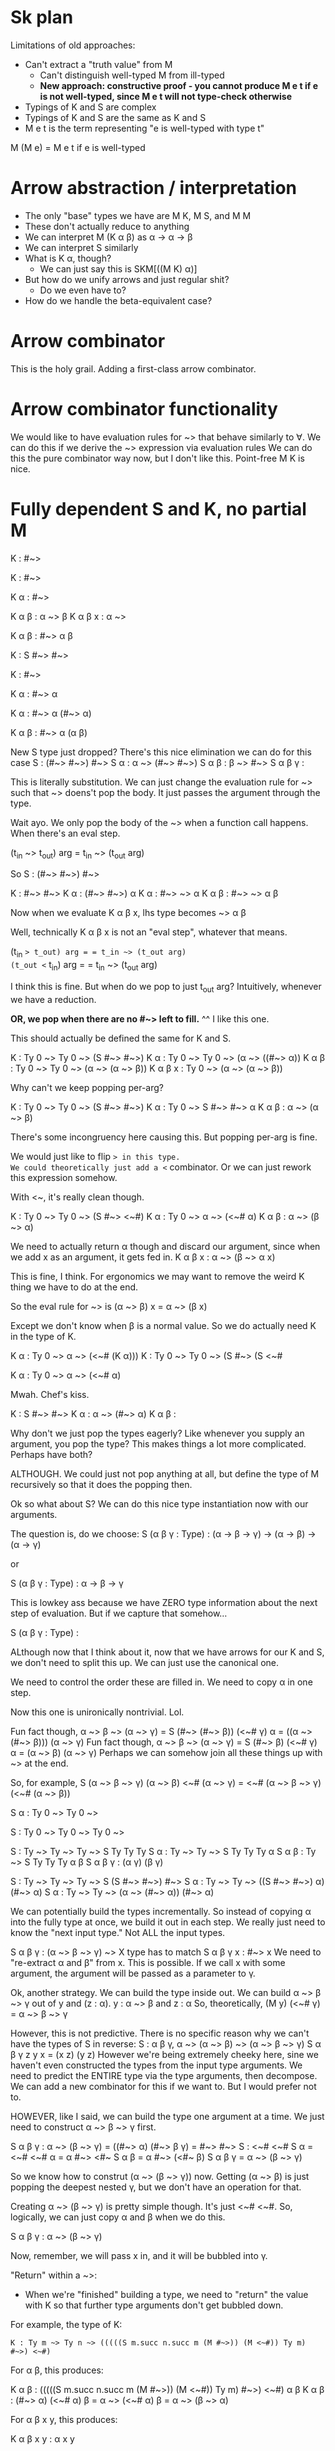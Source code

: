 * Sk plan

Limitations of old approaches:
- Can't extract a "truth value" from M
  - Can't distinguish well-typed M from ill-typed
  - *New approach: constructive proof - you cannot produce M e t if e is not well-typed, since M e t will not type-check otherwise*
- Typings of K and S are complex
- Typings of K and S are the same as K and S
- M e t is the term representing "e is well-typed with type t"

M (M e) = M e t if e is well-typed

* Arrow abstraction / interpretation

- The only "base" types we have are M K, M S, and M M
- These don't actually reduce to anything
- We can interpret M (K \alpha \beta) as \alpha \rightarrow \alpha \rightarrow \beta
- We can interpret S similarly
- What is K \alpha, though?
  - We can just say this is SKM[((M K) \alpha)]
- But how do we unify arrows and just regular shit?
  - Do we even have to?
- How do we handle the beta-equivalent case?

* Arrow combinator

This is the holy grail. Adding a first-class arrow combinator.

* Arrow combinator functionality

We would like to have evaluation rules for ~> that behave similarly to \forall. We can do this if we derive the ~> expression via evaluation rules
We can do this the pure combinator way now, but I don't like this.
Point-free M K is nice.

* Fully dependent S and K, no partial M

K : #~>

K : #~>

K α : #~>

K α β : α ~> β
K α β x : α ~> 

K α β : #~> α β

K : S #~> #~>

K : #~>

K α : #~> α

K α : #~> α (#~> α)

K α β : #~> α (α β)

New S type just dropped?
There's this nice elimination we can do for this case
S : (#~> #~>) #~>
S α : α ~> (#~> #~>)
S α β : β ~> #~>
S α β γ : 

This is literally substitution.
We can just change the evaluation rule for ~>
such that ~> doens't pop the body. It just passes the argument through the type.

Wait ayo. We only pop the body of the ~> when a function call happens. When there's an eval step.

(t_in ~> t_out) arg = t_in ~> (t_out arg)

So S : (#~> #~>) #~>

K : #~> #~>
K α : (#~> #~>) α
K \alpha : #~> ~> \alpha
K \alpha \beta : #~> ~> \alpha \beta

Now when we evaluate K \alpha \beta x, lhs type becomes
~> \alpha \beta

Well, technically K \alpha \beta x is not an "eval step", whatever that means.

(t_in ~> t_out) arg = = t_in ~> (t_out arg)
(t_out <~ t_in) arg = = t_in ~> (t_out arg)

I think this is fine. But when do we pop to just t_out arg?
Intuitively, whenever we have a reduction.

*OR, we pop when there are no #~> left to fill.*
^^ I like this one.

This should actually be defined the same for K and S.

K : Ty 0 ~> Ty 0 ~> (S #~> #~>)
K \alpha : Ty 0 ~> Ty 0 ~> (\alpha ~> ((#~> \alpha))
K \alpha \beta : Ty 0 ~> Ty 0 ~> (\alpha ~> (\alpha ~> \beta))
K \alpha \beta x : Ty 0 ~> (\alpha ~> (\alpha ~> \beta))

Why can't we keep popping per-arg?

K : Ty 0 ~> Ty 0 ~> (S #~> #~>)
K \alpha : Ty 0 ~> S #~> #~> \alpha
K \alpha \beta : \alpha ~> (\alpha ~> \beta)

There's some incongruency here causing this.
But popping per-arg is fine.

We would just like to flip ~> in this type.
We could theoretically just add a <~ combinator.
Or we can just rework this expression somehow.

With <~, it's really clean though.

K : Ty 0 ~> Ty 0 ~> (S #~> <~#)
K \alpha : Ty 0 ~> \alpha ~> (<~# \alpha)
K \alpha \beta : \alpha ~> (\beta ~> \alpha)

We need to actually return \alpha though and discard our argument, since when we add x as an argument, it gets fed in.
K \alpha \beta x : \alpha ~> (\beta ~> \alpha x)

This is fine, I think.
For ergonomics we may want to remove the weird K thing we have to do at the end.

So the eval rule for ~> is
(\alpha ~> \beta) x = \alpha ~> (\beta x)

Except we don't know when \beta is a normal value.
So we do actually need K in the type of K.

K \alpha : Ty 0 ~> \alpha ~> (<~# (K \alpha)))
K : Ty 0 ~> Ty 0 ~> (S #~> (S <~# 

K \alpha : Ty 0 ~> \alpha ~> (<~# \alpha)

Mwah. Chef's kiss.

K : S #~> #~>
K \alpha : \alpha ~> (#~> \alpha)
K \alpha \beta : 

Why don't we just pop the types eagerly?
Like whenever you supply an argument, you pop the type?
This makes things a lot more complicated.
Perhaps have both?

ALTHOUGH. We could just not pop anything at all, but define the type of M recursively so that it does the popping then.

Ok so what about S?
We can do this nice type instantiation now with our arguments.

The question is, do we choose:
S (\alpha \beta \gamma : Type) : (\alpha \rightarrow \beta \rightarrow \gamma) \rightarrow (\alpha \rightarrow \beta) \rightarrow (\alpha \rightarrow \gamma)

or

S (\alpha \beta \gamma : Type) : \alpha \rightarrow \beta \rightarrow \gamma


This is lowkey ass because we have ZERO type information about the next step of evaluation.
But if we capture that somehow...

S (\alpha \beta \gamma : Type) : 

ALthough now that I think about it, now that we have arrows for our K and S, we don't need to split this up. We can just use the canonical one.

We need to control the order these are filled in.
We need to copy \alpha in one step.

Now this one is unironically nontrivial. Lol.

Fun fact though, \alpha ~> \beta ~> (\alpha ~> \gamma) = S (#~> (#~> \beta)) (<~# \gamma) \alpha = ((\alpha ~> (#~> \beta))) (\alpha ~> \gamma)
Fun fact though, \alpha ~> \beta ~> (\alpha ~> \gamma) = S (#~> \beta) (<~# \gamma) \alpha = (\alpha ~> \beta) (\alpha ~> \gamma)
Perhaps we can somehow join all these things up with ~> at the end.

So, for example, S (\alpha ~> \beta ~> \gamma) (\alpha ~> \beta) <~# (\alpha ~> \gamma) = <~# (\alpha ~> \beta ~> \gamma) (<~# (\alpha ~> \beta))

S \alpha : Ty 0 ~> Ty 0 ~> 

S : Ty 0 ~> Ty 0 ~> Ty 0 ~> 

S : Ty ~> Ty ~> Ty ~> S Ty Ty Ty 
S \alpha : Ty ~> Ty ~> S Ty Ty Ty \alpha
S \alpha \beta : Ty ~> S Ty Ty Ty \alpha \beta
S \alpha \beta \gamma : (\alpha \gamma) (\beta \gamma)

S : Ty ~> Ty ~> Ty ~> S (S #~> #~>) #~>
S \alpha : Ty ~> Ty ~> ((S #~> #~>) \alpha) (#~> \alpha)
S \alpha : Ty ~> Ty ~> (\alpha ~> (#~> \alpha)) (#~> \alpha)

We can potentially build the types incrementally.
So instead of copying \alpha into the fully type at once, we build it out in each step.
We really just need to know the "next input type." Not ALL the input types.

S \alpha \beta \gamma : (\alpha ~> \beta ~> \gamma) ~> 
X type has to match
S \alpha \beta \gamma x : #~> x
We need to "re-extract \alpha and \beta" from x. This is possible.
If we call x with some argument, the argument will be passed as a parameter to \gamma.

Ok, another strategy. We can build the type inside out.
We can build \alpha ~> \beta ~> \gamma out of y and (z : \alpha).
y : \alpha ~> \beta and z : \alpha 
So, theoretically, (M y) (<~# \gamma) = \alpha ~> \beta ~> \gamma

However, this is not predictive.
There is no specific reason why we can't have the types of S in reverse:
S : \alpha \beta \gamma, \alpha ~> (\alpha ~> \beta) ~> (\alpha ~> \beta ~> \gamma)
S \alpha \beta \gamma z y x = (x z) (y z)
However we're being extremely cheeky here, sine we haven't even constructed the types from the input type arguments.
We need to predict the ENTIRE type via the type arguments, then decompose.
We can add a new combinator for this if we want to. But I would prefer not to.

HOWEVER, like I said, we can build the type one argument at a time.
We just need to construct \alpha ~> \beta ~> \gamma first.

S \alpha \beta \gamma : \alpha ~> (\beta ~> \gamma) = ((#~> \alpha) (#~> \beta \gamma) = #~> #~>
S : <~# <~#
S \alpha = <~# <~# \alpha = \alpha #~> <#~
S \alpha \beta = \alpha #~> (<#~ \beta)
S \alpha \beta \gamma = \alpha ~> (\beta ~> \gamma)

So we know how to construt (\alpha ~> (\beta ~> \gamma)) now.
Getting (\alpha ~> \beta) is just popping the deepest nested \gamma, but we don't have an operation for that.

Creating \alpha ~> (\beta ~> \gamma) is pretty simple though. It's just <~# <~#.
So, logically, we can just copy \alpha and \beta when we do this.

S \alpha \beta \gamma : \alpha ~> (\beta ~> \gamma)

Now, remember, we will pass x in, and it will be bubbled into \gamma.

"Return" within a ~>:

- When we're "finished" building a type, we need to "return" the value with K so that further type arguments don't get bubbled down.
For example, the type of K:

#+BEGIN_SRC lean
K : Ty m ~> Ty n ~> (((((S m.succ n.succ m (M #~>)) (M <~#)) Ty m) #~>) <~#)
#+END_SRC

For \alpha \beta, this produces:

K \alpha \beta : (((((S m.succ n.succ m (M #~>)) (M <~#)) Ty m) #~>) <~#) \alpha \beta
K \alpha \beta : (#~> \alpha) (<~# \alpha) \beta = \alpha ~> (<~# \alpha) \beta = \alpha ~> (\beta ~> \alpha)

For \alpha \beta x y, this produces:

K \alpha \beta x y : \alpha x y

This is not really what we wanted.
However, we can fix it in our (#~> \alpha) (<~# \alpha). Just replace the second one with (<~# (K \alpha))

However, we could potentially change the evaluation rules to handle this. Obviously, we should bubble if:

(t_in ~> t_out) arg

But theoretically, the output type might want to do something with the argument anyway. So we need to bring back !~>.

K \alpha \beta : (#~> \alpha) (<~# (K \alpha)) \beta
K : Ty m ~> Ty n ~> (((((S m.succ n.succ m (M #~>)) (M <~#)) Ty m) #~>) (S (K <~#)) K))
K \alpha : Ty n ~> (\alpha ~> (<~# (K \alpha)))
K \alpha \beta :  (\alpha ~> (\beta ~> (K \alpha)))
K \alpha \beta x : \beta ~> (K \alpha x)
K \alpha \beta x y : (K \alpha x) y

K : Ty m ~> Ty n ~> (((((S m.succ n.succ m (M #~>)) (M <~#)) Ty m) #~>) (S (K <~#)) (S (K K) K)))

K \alpha : Ty n ~> (\alpha ~> ((S (K <~#)) (S (K K) K)) \alpha))
K \alpha : Ty n ~> (\alpha ~> (<~# (K (K \alpha))))
K \alpha \beta : \alpha ~> (\beta ~> (K (K \alpha)))
K \alpha \beta x : \beta ~> K \alpha
K \alpha \beta x y : K \alpha y = \alpha

We need another K. 

** Dependent S Typing

We know how to produce (\alpha ~> \beta ~> \gamma):

#+BEGIN_SRC lean
S : Type m ~> Type n ~> Type o ~> (<~# <~#)
S \alpha : Type n ~> Type o ~> (#~> #~>) \alpha
S \alpha : Type n ~> Type o ~> \alpha ~> (#~>)
S \alpha \beta : Type o ~> \alpha ~> (#~> \beta)
S \alpha \beta \gamma : \alpha ~> (\beta ~> \gamma)
#+END_SRC

We can produce \alpha ~> (\beta ~> \gamma) easily.
We can also produce \alpha ~> \beta easily. But, producing all 3 is very difficult.
A possible strategy for (\alpha ~> \beta) ~> (\alpha ~> \gamma):

Note that \alpha is duplicated, while \beta and \gamma aren't.

This is in essence: S (<~ \beta) (<~ \gamma) \alpha = (\alpha ~> \beta) (\alpha ~> \gamma)

But what about the ~> in between? This would seem complicated, but we can construct (\alpha ~> \beta) ~> (\alpha ~> \gamma) by #~> (\alpha ~> \beta) ~> (\alpha ~> \gamma).

#+BEGIN_SRC
So, (S (K ~>) (S (<~ \beta) (<~ \gamma))) α = (~>)
#+END_SRC

However, this does not have the parenthesization we want.


S (<~ \beta) (<~ \gamma) \alpha

S α β γ : (α ~> β ~> γ) ~> (α ~> β) ~> α ~> γ

The question is, do we even want this? We would like to be able to instantiate dependent types in shit like

(x z) (y z)

This typing appears to be just polymorphic.

We want:

S α β γ x y z : (((M x) z) (y z))

But we want to restrict inputs in some way.
S α β : (α ~> x_out) ~> (α ~> y_out) ~> S α 
S :  Ty 0 ~> Ty 0 ~> Ty 0 ~> (S Ty 0 Ty 0 Ty0)
S α β γ : (α γ) (β γ)

Really what we want is:
S α β γ x y z : (((M x) z) (y z))

This is not hard to achieve, but we need to restrict our inputs such that (x : α ~> ((M y) z))

But, we can't instantiate y and z, since we don't know what they are yet.

There isn't really a reason why we can't upgrade the type of S like such:

We can only really restrict types predictively.
We can't post-hoc restrict a type further. Or can we?
Really, I would like as minimal arguments to the function as possible.

What we want is:

S α β γ x y z : (α z) (y z)

Imagine they're popped off:

Ayo we're calling α here. Wtf.
This is possible if α is an arrow expression, because then it has type Ty.

- α z creates a new type
- y z creates a new term
- we can know the type of this already
- α z new type should expect ((M y) z) as an input
- So it's not clear what the type of x is immediately, since it expects y z as an input
- (y z) could be used to instantiate the type

- We can make assertions about x_out, though
- We may not be able to assert that the full type of x is α ~> β ~> γ,
but we can say that it expects α as an input, produces some output,

We can do type inference for S really easy:
M (S _ _ _ x y z) = ((M x) z) (y z)

Looking at this type, we can see x : M x, M x = α
We can see that α : γ 

S α β γ x y z : (α  ~> x_out) ~> (α ~> y_out) ~> α ~> (α z) (y z)

Also, another thing. Our typing judgment for α ~> β is kind of funky.
We really ought to separate the typing for ~> (pi) and →.
α → β is Ty whatever
while α ~> β is actually (M β). TODO

So, in ((M x) z) (y z),
(M x : α ~> 
(y : α ~> y_out)
(z : α)
(M x) : α ~> x_out
(x_out : (y_out α)

Is polymoprhic S actually polymorphic?
f
S α β γ : (α ~> β ~> γ) ~> (α ~> β) ~> α ~> γ

There doesn't appear to be any dependency on terms in these types. Ngl.
Is this equivalent to ((M x) z) (y z)?

S α β γ x y z : (α ~> β ~> γ) ~> (α ~> β) ~> α ~> γ ~> ((M x) z) (y z)

y : α ~> β
x : α ~> (β α) ~> γ
z : α

S α β γ y_out : (α ~> (y_out α) ~> γ α)

"Polymorphic" S actually is dependent, since it's not actually polymorphic. ~> does all the heavy lifting.

S α β γ :  (α ~> β ~> γ) ~> (α ~> β) ~> α ~> γ
S α β γ x y z : ((M x) z) (y z)
S α β γ x y z : ((α ~> β ~> γ) z) (y z)
S α β γ x y z : (γ z) (y z)

On to actually making the S type.

**** S is dependent, but how do we construct its type?

We can construct a type of the form α ~> β ~> γ pretty easily.

S : Type m ~> Type n ~> Type o ~> (<~# <~#)
S \alpha : Type n ~> Type o ~> (#~> #~>) \alpha
S \alpha : Type n ~> Type o ~> \alpha ~> (#~>)
S \alpha \beta : Type o ~> \alpha ~> (#~> \beta)
S \alpha \beta \gamma : \alpha ~> (\beta ~> \gamma)

we'll say

def mk_t_x := Type m ~> Type n ~> Type o ~> (<~# <~#)

This makes α ~> (β ~> γ)

We can also make α ~> β. This is extremely simple. I'll use the same order of arguments, α β γ

def mk_ty := Type m ~> Type n ~> Type o ~> ~> ~>

mk_ty α β γ = ~> ~> α β γ = (~> ~> α) β γ = → ~> (α β) γ = (α β)

def mk_ty := Type m ~> Type n ~> Type o ~> ~> ~>

First with just α and β

def mk_ty_simple := Type m ~> Type n ~> ~>
mk_tysimple α β = α ~> β

Now we just discard γ.
def mk_ty := Type m ~> Type n ~> Type o ~> (<~# K)

^ Done.

mk_ty α β γ = (<~# K α β γ) = (α ~> K) β γ = (α ~> (K β)) γ = (α ~> β)


So, now we can construct (α ~> (β ~> γ)) and (α ~> β)

The rest of the type is literally just copiny γ and α.

Or, if we want, we can make a similar method to make this part of the call.

If we had something to "flip" K, that would be nice.
Or, alternatively, we can use →.
mk_ty_z α β γ := TYpe m ~> Type n ~> Type o ~> (#~> →)

^^ This works.

mk_ty_z α β γ = (~> →) α β γ = (→ ~> α) β γ = ~> α γ = α ~> γ

Ideally, we can compose these functions together to make the segments of the type.

We just need to duplicate α β γ each into each.
Let's make a α β γ "map" - this is just the functions we made


Catalogue: mk_t_x - (α ~> β ~> γ), mk_ty - (α ~> β), mk_tz - (α ~> γ)
Each of these accept α β γ as inputs.

To copy α, for example:
S mk_tx mk_ty α = (mk_tx α) (mk_ty α)
This is not particularly useful.

Simple algorithm: S already takes α β γ. We can use a fixpoint to duplicate in a way.

S : Ty m ~> Ty n ~> Ty o ~> mk_tx
S α β γ = (α ~> β ~> γ) ~> 

Oh this is actually super simple.

Remember that (t_in ~> t_out) arg just pops one t_in, produces t_out arg
But we shouldn't just recurse like this forever.

S : Ty m ~> Ty n ~> Ty o ~> mk_tx ~> mk_ty ~> mk_tz
S α : ~> Ty m (~> Ty n (~> Ty o (~> mk_tx (~> mk_ty mk_tz)

Evaluation here, α pops off the Ty m, we get (~> Ty n (~> Ty o (~> mk_tx (~> mk_ty mk_tz) α.
We don't want this to recurse forever. Our eval rule for (t_in ~> t_out) arg is broken. Really, it should be:
(t_in ~> t_out) arg = (t_in ~> t_out arg)
However, we should be able to use ((((M K) α β) x) y) and receive α

Quick recap of K type:

#+BEGIN_SRC lean
K : SKM[Ty m ~> Ty n ~> (((((S m.succ n.succ m (M (~>))) (M (<~))) Ty m) (~>)) (←))]
#+END_SRC

Same shit here, eval_once will work. K α : (Ty n ~> ...) α, but if we continue eval'ing this, we will pop ALL of the arguments.
We only want to pop once.

What happens if we fully evaluate K α?

#+BEGIN_SRC lean
K α : (((((S m.succ n.succ m (M (~>))) (M (<~))) Ty m) (~>)) (←)) α
K α : (~> α) (← α)
#+END_SRC

We can just insert Ty n deeper in here. We want Ty n ~> α (← α), such that
K α β : (α → α) α - this is wrong.

We could actually change the eval rues. We can just extend (t_in ~> t_out) arg := t_out arg to

t₁ ~> (t₂ ~> t₃) arg := (t₂ ~> (t₃ arg))
This is fine, ish, since now we're only ever obliviating one type.
Say we have t₁ ~> (t₂ ~> (t₃ ~> t₄)))), though

(t₁ ~> (t₂ ~> (t₃ ~> t₄))))) arg = (t₂ ~> ((t₃ ~> t₄) arg))

Ok, eval rules are fixed.

We could just algorithmically insert arg.

So, now, back to copying α β γ into our type constructors.

S (mk_tx mk_ty α = 

S : Ty m ~> Ty n ~> Ty o ~> 

S : (α ~> β ~> γ) ~> (α ~> β) ~> (α ~> γ)
S : Ty m ~> Ty n ~> Ty o ~> S (S mk_tx mk_ty) mk_tz

(S (S mk_tx mk_ty) mk_tz)  α β = (mk_tx α) (mk_ty α) (mk_tz α)

How do we do multiple variables tho...
S (S (mk_tx α) (mk_ty α)) (mk_tz α) β ..
this is the pattern.

How do we produce it?

(S (S (S mk_tx mk_ty)) mk_tz) α β = ((S (S mk_tx mk_ty)) α) (mk_tz α) = (S mk_tx mk_ty) (mk_tz α) (α (mk_tz α))

((S (S mk_t_x mk_t_y) mk_t_z) α) = ((S mk_t_x mk_t_y) α) (mk_t\z α) = ((mk_tx α) (mk_ty α)) (mk_t\z α)

S α : Ty n ~> Ty o ~> S (mk_tx α) (mk_ty α)
S α β : Ty o ~> S ((mk_tx α) β) ((mk_ty α) β)
S α β γ : (((mk_tx α) β) γ) (((mk_ty α) β) γ))

This is promising.



Other technique: we don't have to bbuild the type all at once. Do it in layers.

Or, hypothetically, we could extend our mk_twhatever with the ability to chain them together?

S α β γ : mk_t_x α β γ 

S (S (mk_t_x α β γ) (mk_t_y α β γ)) (mk_t_z α β γ) α β γ = (S (mk_t_x α β γ) (mk_t_y α β γ)) α (mk_t_z α β γ) α β γ
= (mk_t_x α) (mk_t_y α) (mk_t_z α) β γ

S (S (mk_t_x mk_t_y) (mk_t_z) α β γ

S (S mk_t_x mk_t_y) mk_t_z α β γ =
  (S mk_t_x mk_t_y) α (mk_tz α) β γ
= (mk_tx α) (mk_ty α) (mk_tz α) β γ

S (

Other approach, type by type

We can copy α here. We need to copy it three times.

S : Ty m ~> S (<~# <~# Ty n) (S ~> ~>)
S : Ty m ~> S (K (~> Ty n)) (S mk_tx mk_ty)
S α : S (K (~> Ty n)) (S mk_tx mk_ty) α = (~> Ty n) ((mk_tx α) (mk_ty α))

                                                                 ^ here
We want to add another layer for copying β in. We just need to insert an S

S : Ty m ~> S (K (~> Ty n)) (S (S (K S) mk_tx) mk_ty)
S α : Ty n ~> ((S (S (K S) mk_tx) mk_ty) α) = Ty n ~> ((S (mk_tx α) (mk_ty α)))
S α β = ((m_tx α) β) ((m_ty α) β)

Manually making this S type is going to be a fucking herculean task.

We already know we can make the type of x (α ~> β ~> γ).

Are there any other smart encodings we can come up with?

Really, the most important type is x. We just have to show that the rest are well-typed.

Once we have x as an input, we can test y and z using x,
since x has the type (α ~> β ~> γ).
We can probably even form (α ~> β) from it, since α ~> β ~> γ = (~> (~> (~> α) β) γ)
If we can inject K, we can do it.


S : Ty m ~> Ty n ~> Ty o ~> mk_tx ~> 

S : Ty m ~> S (K (~> Ty n)) (S (S (S (K (~> Ty o)) S) mk_tx) mk_ty)
S α : S (K (~> Ty n)) (S (S (S (K (~> Ty n)) S) mk_tx) mk_ty) α
    = (Ty n ~> (((S (S (S (K (~> Ty n)) S) mk_tx) mk_ty)) α))

S α β : (Ty n ~> (((S (S (S (K (~> Ty n)) S) mk_tx) mk_ty)) α)) β
    = (((S (S (S (K (~> Ty n)) S) mk_tx) mk_ty)) α) β
    = (S (S (K (~> Ty n)) S) mk_ty (mk_tx mk_ty) α β
    = ((S (K (~> Ty n)) mk_ty) (S mk_ty) (mk_tx mk_ty) α β
    = ((K (~> Ty n) (S mk_ty)) (mk_ty (S mk_ty)) (mk_tx mk_ty) α β
    = ((mk_ty (S mk_ty)) (mk_tx mk_ty)) α β

S with 3 fanouts:
S : Ty m ~> S (K (~> Ty n)) (S (S (S (K S) mk_tx) mk_ty) mk_tz)
S α : Ty n ~> ((S (S (S (K S) mk_tx) mk_ty) mk_tz) α)
S α β : (((S (S (S (K S) mk_tx) mk_ty) mk_tz) α) β)
        = ((S (S (K S) mk_tx) mk_ty) α) (mk_tz α) β
        = ((S (K S) mk_tx) α) (mk_ty α) (mk_tz α) β
        = ((K S) α) (mk_tx α) (mk_ty α) (mk_tz α) β
        = S (mk_tx α) (mk_ty α) (mk_tz α) β
        
        

S α : S mk_tx mk_ty α = (mk_tx α) (mk_ty α)
For S α β, we just do S (mk_tx α) (mk_ty α) β instead
Then same for S α β γ

I really feel like we ought to decouple substitution from popping.
If we just do (α ~> β) arg, we should just get (α ~> (β arg)),
but if we do M of a call, then we trigger popping.

Well, we're in a type, so we should trigger popping.
There's also another possibility which is that we introduce yet another arrow.
But I don't like this.

S α : (Ty n ~> α (α ~> (~> α))) 



S : Ty m ~> Ty n ~> Ty o ~> S 

We can chain these together by making mk_tx copy its arguments to a callee (golly gee this is getting really complicated though).

* When to trigger "substitution" vs popping

- (α ~> β) arg should be treated as substitution
- ((M e) arg) where (e : α ~> β) should invoke "popping"

This is a nice barrier between head reduction and reduction within the expression.

For example, with the type of K:

#+BEGIN_SRC lean
K α : Ty n ~> (((((S _m.succ n.succ _m (M (~>))) (M (<~))) Ty _m) (~>)) (←)) α
K α β : (((((S _m.succ n.succ _m (M (~>))) (M (<~))) Ty _m) (~>)) (←)) α β
K α β : (~> α) (← α) β = (α ~> (← α)) β = β → α
#+END_SRC

This would also simplify the typing of S significantly, since we would be able to manipuatel the full type of =S= in multiple passes without losing structure. Note, however, that items will still be popped in that case, since any arguments will necessarily invoke popping.

We gotta fix the K type, since it's discarding one of the α.

S α β γ : (α ~> β ~> γ) ~> whatever

This "no-pop feature" seems really important. Would make the typing for K really really clean.

Would be what I need to make this work.

#+BEGIN_SRC lean
K : Ty n ~> Ty m ~> S ~> <~
#+END_SRC

The question is, where do we pop if not in eval for (t_in ~> t_out) arg?
Most obvious candidate: evaluation, though this is not necessarily true.
Just type-checking a function call will probably invoke pop.
So, generalize to all function calls.

Essentially, (((M K) α β) x y) just does substitution, but (M (K α β x y)) does the actual popping.

So, the rule is M (lhs rhs), pop lhs's type.

The question is what to do about →?
I think the same should hold.

I really don't want to make this retarded like "pop" combinator. 
Is there a way to represent it?

Essentially taking an expression of the form α ~> β and turning it into β?
This is represented as ((~> α) β).
We don't necessarily need a pop combinator. If our left-hand-side type eval's to a ~>, we just pop it.

Popping is separate from substitution now.

Now, we can use this really nice K typing:

#+BEGIN_SRC lean
K : (Ty n ~> Ty m ~> S ~> <~)
K α : Ty m ~> (S ~> <~ α)
K α β : (S ~> <~ α) β
K α β : (~> α) (<~ α) β = (α ~> (<~ α)) β = α ~> (β ~> α)
#+END_SRc

* Potential improvements to S type with new "substitution" vs "popping" mechanism

Now that substitution is separated from "popping" (not sure what to call this lol), defining the type of S may be simpler, since we may be able to "backtrack."

S \alpha \beta \gamma : (\alpha ~> \beta ~> \gamma) ~> (\alpha ~> \beta) ~> (\alpha ~> \gamma)

Now that we seperate substitution, we may be able to leverage the type of x to define the type of y and z.

We still have access to our mk_tx function defined above.

S : Ty m ~> Ty n ~> Ty o ~> mk_tx

S \alpha \beta \gamma : Ty m ~> Ty n ~> Ty o ~> (\alpha ~> \beta ~> \gamma)

S \alpha \beta \gamma x : Ty m ~> Ty n ~> Ty o ~> ((\alpha ~> \beta ~> \gamma) x)
S \alpha \beta \gamma x : Ty m ~> Ty n ~> Ty o ~> ((\alpha ~> \beta ~> \gamma) x)

It would be really cool if we had some primitive to manipulate types. That is, if we could just drop the ~> \gamma from the type of x, we can easily make the type of y.

S \alpha \beta \gamma x : Ty m ~> Ty n ~> Ty o ~> (\alpha ~> \beta ~> \gamma) ~> (some transformation to remove \gamma (M x))

A potential way to remove \gamma from (M x): we can bubble down a K into its type.

This doesn't get us anywhere, since the evaluation rule for ~> puts our argument after the type.

S α β γ x : Ty m ~> Ty n ~> Ty o ~> (α ~> β ~> γ) ~> (M x)

I don't want to just add random evaluation rules to fix this issue.

Theoretically we could change the order of the arguments.
If we put z first (HIGHLY UNORTHODOX), we can build the type of x out of y and z.
BUT, this is suboptimal, since it isn't true to SK.

Just run with it though.

S' α β γ : Ty m ~> Ty n ~> Ty o ~> α ~> (α ~> β) ~> γ

Here, we're not really doing any crazy duplication. We can just form the type α ~> β ~> γ from the arguments we have.

If we have α, we can easily make α ~> β.

Going back to our mk_tx, mk_ty, mk_tz, we can probably copy all of our arguments into these. 

We can probably alter our little type maker combinators to not require all 3 arguments.

mk_tx just takes in α β and γ.
mk_ty just takes in α and β
mk_tz just takes in α and γ

Really, the only thing we need to copy three times is α.

Here, we copy α 3 times.
S : Ty m ~> Ty n ~> Ty o ~> S (S ~> ~>) ~>

S α : Ty m ~> Ty n ~> Ty o ~> ((α ~>) (α ~>)) (α ~>) = (α ~> (α ~>)) (α ~>)

Recall that there is actually an evaluation rule here we need to do, since we're passing an argument to α ~> (α ~>)

(α ~> (α ~>)) (α ~>) = α ~> (α ~> (α ~>))

This is actually fine. We can copy β now. Would have to be something like:

S (~> α) (~> α) β = (α ~> β) (α ~> β)

And then from here, we can embed logic into the left and right α ~> β to reject or accept γ.

(α ~> (~> β)) (α ~> (K β))

If we pass in γ, we get:

S (α ~> (~> β)) (α ~> (K β)) γ = (α ~> (β ~> γ)) (α ~> β)

This is exactly what we want.

So, going back to this step, how do we wrap it all together?

S : Ty m ~> Ty n ~> Ty o ~> S (S ~> ~>) ~>

This step allows us to get α ~> (α ~> (α ~>))

Howver, note that associativity gives us:

(α ~>) (α ~> (α ~>))

This is fine.

We just need to put a placeholder in the third α ~> spot so we can fill it with β.

Something like:

(α ~>) (S (α ~> ) (K (α ~>)))

If we feed β into this we get:

S (α ~>) (S (α ~> ) (K (α ~>))) β = (α ~> β) ((α ~> β) (α ~>))

Now, since we're going to be copying in γ next, we just need to reject γ from the middle α ~> β

S (α ~>) (S (α ~> K) (K (α ~>))) β = (α ~> β) ((α ~> (K β)) (α ~>))

We also need to "accept" γ in the left α ~> β by turning α ~> β into α ~> (~> β). This is pretty easy.

S (α ~> ~>) (S (α ~> K) (K (α ~>))) β = (α ~> (~> β)) ((α ~> (K β)) (α ~>))

#7 Now, we can copy in γ.

S (S (α ~> (~> β)) ((α ~> (K β))) (α ~>) γ = (((α ~> (~> β)) γ) ((α ~> (K β)) γ) (α ~> γ) = (((α ~> β ~> γ) (α ~> β) (α ~> γ))

Technically, there is a reduction that can be done here.

(((α ~> β ~> γ) (α ~> β) (α ~> γ)) = (α ~> β ~> γ (α ~> β)) (α ~> γ)) = (α ~> β ~> γ (α ~> β) (α ~> γ)).

The only missing step is we need to append ~> in x and y.

Note, however, that we want these to be parnthesized correctly.

(α ~> β ~> γ (α ~> β) (α ~> γ)). = ~> α (~> β (~> γ (~> α β) (α ~> γ)

This is not really what we want. We want α ~> β ~> γ in parenthesis.

So really what we want is:

(~> α (~> β γ))

To recap:

1. Clone α 3 times

S : Ty m ~> Ty n ~> Ty o ~> S (S ~> ~>) ~>
S α : Ty m ~> Ty n ~> Ty o ~> (~> α) (~> α) (~> α)

This is perfect.

2. Rejection / accepting

We need to set up the first ~> α to accept β and γ, the second to reject γ, and the last to reject β.

Since β is the next argument, we must add the rejection logic in z and the type constructor logic in x and y.

We don't actually need "accept" logic in y. We just need to discard further arguments. K suffices.

S α : Ty m ~> Ty n ~> Ty o ~> (~> α (~>)) (~> α K) (~> α)

S : Ty m ~> Ty n ~> Ty o ~> S (S (<~# ~>) ~>) ~>
S α : Ty m ~> Ty n ~> Ty o ~> (α ~> (~>))  (~> α) (~> α)

Scratch:
S (<~# <~#) ~> α = (<~# ~> α) (~> α) = (α ~> (~>))  (~> α)

3. β accept x y

Using our new type, we can copy β. However, to copy β, we will need to nest the above expression in S.

Ideal:
S α β : Ty m ~> Ty n ~> Ty o ~> ((α ~> (~>)) β) ((~> α) β) (~> α)

We don't necessarily need to explicitly encode "rejection" of β in z.


S : Ty m ~> Ty n ~> Ty o ~> S (S (K S) (S (<~# ~>) ~>)) ~>
S α : Ty m ~> Ty n ~> Ty o ~> ((S (K S) (S (<~# ~>) ~>)) α) (~> α)
S α : Ty m ~> Ty n ~> Ty o ~> ((S (S (<~# ~>) ~> α) (~> α)
S α : Ty m ~> Ty n ~> Ty o ~> ((S (S (<~# ~>) ~> α) (~> α)
S α β : Ty m ~> Ty n ~> Ty o ~> ((S (S (<~# ~>) ~> α) (~> α)

Our S is nested at the wrong level. We want to copy β. What's this extra S for again?


S : Ty m ~> Ty n ~> Ty o ~> S ((S (<~# ~>) ~>)) ~>
S α : Ty m ~> Ty n ~> Ty o ~> (((S (<~# ~>) ~>)) α) (~> α)
S α : Ty m ~> Ty n ~> Ty o ~> ((((<~# ~>) α) (~> α))) (~> α)
S α : Ty m ~> Ty n ~> Ty o ~> ((((α ~> (~>)) (~> α))) (~> α)

This is looking pretty good. We want to be able to clone β once it gets passed through.

Note again the reduction here.
S α : Ty m ~> Ty n ~> Ty o ~> ((((α ~> (~>)) (~> α))) (~> α)
S α : Ty m ~> Ty n ~> Ty o ~> ((((α ~> (~> ~> α (~> α)))))

Idk what the hell is going on here. It clearlly is wrong. Lol.


Note that even in step #1, there is still a possible reduction
S α : Ty m ~> Ty n ~> Ty o ~> (~> α) (~> α) (~> α)
S α : Ty m ~> Ty n ~> Ty o ~> (~> (α (~> α (~> α)))
Very obviously not what we want. We need to separate these babys.

S α : Ty m ~> Ty n ~> Ty o ~> (~> α) ~> (~> α) ~> (~> α)

Something like this. Note, however, that if we do this, copying will be way harder. I think the best approach is:

S α : Ty m ~> Ty n ~> Ty o ~> S (S (~> α) (~> α)) (~> α)
S α β : Ty m ~> Ty n ~> Ty o ~> (α ~> β) (α ~> β) (α ~> β)

This is a general skeleton for how we do this.

Just note that this step, too, should produce some S expression.
Also note that z should reject β.

Rejecting:

(S (K K) ~>) α = K (~> α), all β will be rejected

S : Ty m ~> Ty n ~> Ty o ~> S (S ~> ~>) (S (K K) ~>)

We can see here that β would be rejected from z, but γ would be accepted.

Fan out:

S : Ty m ~> Ty n ~> Ty o ~> S (S (K S) (S ~> ~>)) (S (K K) ~>)
S α : Ty m ~> Ty n ~> Ty o ~> ((S (K S) (S ~> ~>)) α) ((S (K K) ~>) α)
S α : Ty m ~> Ty n ~> Ty o ~> ((S (K S) (S ~> ~>)) α) (K (~> α))
S α : Ty m ~> Ty n ~> Ty o ~> (((S ((S ~> ~>) α)) (K (~> α))
S α : Ty m ~> Ty n ~> Ty o ~> (((S ((~> α) (~> α)) (K (~> α))
S α β : Ty m ~> Ty n ~> Ty o ~> (((S ((~> α) (~> α)) (K (~> α))
We need another S inside.
S α β : Ty m ~> Ty n ~> Ty o ~> (((~> α) (~> α) β) ((~> α))

S : Ty m ~> Ty n ~> Ty o ~> S (S (K S) (S (K S) (S ~> ~>))) (S (K K) ~>)
S α : Ty m ~> Ty n ~> Ty o ~> ((S (K S) (S (K S) (S ~> ~>))) α) (K (~> α))
S α : Ty m ~> Ty n ~> Ty o ~> ((S (S (α ~> (~> α))) (K (~> α))
S α β : Ty m ~> Ty n ~> Ty o ~> ((S (α ~> (~> α))) β) (~> α)
S α β : Ty m ~> Ty n ~> Ty o ~> ((S (α ~> (~> α))) β) (~> α)

I think the S is in the wrong place. It should be INSIDE the (α ~> ...) parenthesis.

S : Ty m ~> Ty n ~> Ty o ~> S (S ~> ~>) (S (K K) ~>)
S α : Ty m ~> Ty n ~> Ty o ~> ((S ~> ~>) α) (K (~> α))
No, it's supposed to bbe like S (~> α) (~> α)

S : Ty m ~> Ty n ~> Ty o ~> S (S ~> ~>) (S (K K) ~>)
S : Ty m ~> Ty n ~> Ty o ~> S (S ~> ~>) (S (K K) ~>)
S (M K) (M S) : ((Type 0 ~> (Type 1 ~> (Type 2 ~> (((S₀ ((S₀ ~>) ~>)) ((S₀ (K₀ K₀)) ~>)) (M K₀))))) (M S₀))

S (M K) (M S) (M M) : (((Type 0 ~> (Type 1 ~> (Type 2 ~> (((S₀ ((S₀ ~>) ~>)) ((S₀ (K₀ K₀)) ~>)) (M K₀))))) (M S₀)) (M M))

When we substitute, we should(?) reduce?
If we were to pop, we would reduce.
We should be lazy.

S (M K) (M S) (M M) : Type m ~> Type o ~> Type n ~> ((((((S₀ ~>) ~>) (M K₀)) (((S₀ (K₀ K₀)) ~>) (M K₀))) (M S₀)) (M M))

S (M K) (M S) (M M) : ((M K₀) ~> ((M K₀) ~> (((((S₀ (K₀ K₀)) ~>) (M K₀)) (M S₀)) (M M))))

We should be reducing here as well, idk why we're not.

S ? ? ? : (Type 0 ~> (Type 1 ~> (Type 2 ~> (? ~> (? ~> (? ~> ?))))))

S Ty 10 Ty 11 Ty 20 : (Type 0 ~> (Type 1 ~> (Type 2 ~> (Type 10 ~> (Type 10 ~> (Type 10 ~> Type 20))))))

Key idea:
- Fan out α β γ
- For each, "reject" or "accept"
- We already have utilities for this: mk_tx, mk_ty, and mk_tz

S α β γ : (α ~> β ~> γ) ~> (α ~> β) ~> (α ~> γ)
Technically this is actually just:
(α ~> β ~> γ) ~> (α ~> β) ~> α ~> γ

Order of arguments is the same for all three. We just need to reject γ in y, and reject β in (α ~> γ)

We need to design 3 functions that take α β γ and produce their types. We already have this.

Gives us α ~> β ~> γ
def mk_t_x := Type m ~> Type n ~> Type o ~> (<~# <~#)

Gives us (α ~> β)
def mk_ty := Type m ~> Type n ~> Type o ~> (<~# K)

Gives us α ~> γ
def mk_ty_z α β γ := TYpe m ~> Type n ~> Type o ~> (#~> →)

To "compose these", we just need to put ~> around mk_tx, and ~> around mk_ty and mk_tyz
~> (mk_tx α β γ) ((~> mk_ty α β γ) (mk_tyz α β γ))

This gives our full type.
To combine these expressions, make a def.

def combine := ~>
combine left right = left ~> right

To combine all three given x y z,
~> ~>
~> ~> x y z = (~> ~> x) y z = (~> ~> (x y)) z
So we need
~> <~# x y z = (~> <~# x) y z = (<~# ~> x) y z = (x ~> ~>) y z = (x ~> (~> y)) z = (x ~> (y ~> x))

Exactly.

-- Combines x y z with ~>
Combine := ~> ~>

mk_tx, mk_ty, mk_z


Now, we need to "fan out" α β γ to each.
S (S mk_tx mk_ty) mk_tz
This will fan out α to all 3. But we want to fan out β and γ as well.

-- This is "fan out"
S (S (K S) (S (K S) (S (K K) S))) (K (S K K))

But, I don't really like this.

S (S mk_tx mk_ty) mk_tz α = (mk_tx α) (mk_ty α) (mk_tz α)

All of our type "maker" functions are combinators.
None of them individually use S.

We can modify mk_tx to prepend S inside mk_tx

Really, it would be great if we could avoid S altogether, but that's not happening.

This fan out shit is hella ugly, ngl.
We can embed S inside mk_tx and it may be nicer.

mk_tx α β γ = (α ~> β ~> γ)

mk_tx α = (<~# α) (<~# α)

Really, we don't need to actually fan out everything.

S : (α ~> β ~> γ) ~> (α ~> β) ~> (γ ~> α)

We definitely need to fan out α,
but we only need to fan out β and γ once.

We can actually change the type signatures of all three so they only take their proper arguments.

mk_ty := ~>
mk_tz := <~#

So now we can fan out α

S : S (S mk_tx mk_ty) mk_z
S α : (mk_tx α) (mk_ty α) (mk_z α)

Now we only have to fan out β and γ once.
Note that we have our nice ~> operator.

(t_in ~> t_out) arg = t_out arg, under type-checking, otherwise it's just (t_in ~> (t_out arg))

We can kinda separate our concerns by "pipelining" (mk_tx α) (mk_ty α) (mk_z α) with ~>
Type o ~> S (S mk_tx mk_ty) mk_z

This copies α into all three.
If we do our "combine" first, we can probably fix shit up.

(mk_tx α) ~> (mk_ty α) ~> (mk_tz α)

Passing in another value will ONLY put it into mk_tz α
~> kinda behaves like λ lowkey

We can change our type signature a bit. Instead of creating the whole type at once,
we can create (α ~> β ~> γ), but copy α β γ WHILE inside, and put that shit after ~>

S α β γ : Ty m ~> Ty o ~> Ty n ~> mk_tx

Pair := S (K (S I)) K

So,
(Pair (Pair mk_tx mk_ty) mk_tz) 

OHHHHH we can make a pair out of α β γ

S : Type 0 ~> Type 1 ~> Type 2 ~> Pair Pair Pair
Pair α β Pair = Pair α β
Pair (Pair α β) = S (K Pair) Pair 
S (K S (K Pair)) Pair α = (S (K Pair)) (Pair α)
S (K S (K Pair)) Pair α β = Pair (Pair α β)

S (K S (K Pair)) Pair - this is what we need to make ((α, β), γ)

((α, β), γ) (S (K ~>) ~>) = (S (K ~>) ~>) (α, β) γ
= ~> ((α, β) ~>) γ

We probably want (α, (β, γ)) instead


Pair (Pair α β)

S (K S (K Pair)) Pair α β = Pair (Pair α β)

Thsi is a ridiculous amount of abstraction.

Our mk_tx, mk_ty, mk_tz are pretty simple.
None of them have S.

We will need S somewhere.

We will probably need to use mk_tx, mk_ty, mk_tz.

However, we don't need to have all arguments for all of them.

mk_tx stays the same
mk_ty := ~>
mk_tz := <~#

Copying α to all 3 is easy

S (S mk_tx mk_ty) mk_z

Low-key copying is easy in general. We can keep the old arguments version if we want.

def mk_t_x := Type m ~> Type n ~> Type o ~> (<~# <~#)

Gives us (α ~> β)
def mk_ty := Type m ~> Type n ~> Type o ~> (<~# K)

Gives us α ~> γ
def mk_ty_z α β γ := TYpe m ~> Type n ~> Type o ~> (#~> →)

S (S mk_tx mk_ty) mk_tz

We just need to stick another S in front after, so like..

S (S (K S) (S mk_tx mk_ty)) mk_tz

So, this with α β =
S (S (K S) (S mk_tx mk_ty)) mk_tz α = S (mk_tx α mk_ty α) (mk_tz α)

Excellente. we need another S on the inside tho.
S (S (K S) (S mk_tx mk_ty)) mk_tz
S (S (K S) (S (K S) (S mk_tx mk_ty))) mk_tz

S (S (K S) (S (K S) (S mk_tx mk_ty))) mk_tz α = S (S ((mk_tx α) (mk_ty α)) (mk_tz α)

bruh.
This is NOT what we want. We want:
S (S (mk_tx α) (mk_ty α) (mk_tz α)


S (S (K S) (S mk_tx mk_ty)) mk_tz α = S (mk_tx α mk_ty α) (mk_tz α)

Im not even gonna lie man, writing out the types for this shit finna be insane.

S (S (K S) (S (S mk_tx) mk_ty)) mk_tz
S (S (K S) (S (S (K S) mk_tx) mk_ty)) mk_tz α = S (mk_tz α)

Checkpoint  1.

S (S (K S) (S mk_tx mk_ty)) mk_tz

((((mk_tx α) (mk_ty α)) β) ((mk_tz α) β))

Need to stick an S in the middle, like I said, but at least we know this one's working.

Sticking the S inside: checkpoint 2.

We want:
((((S (mk_tx α)) (mk_ty α)) β) ((mk_tz α) β))

This happens when we copy α.
Something like S (K S) mk_tx α = S (mk_tx α)

S (S (K S) (S (S (K S) mk_tx) mk_ty)) mk_tz

with args, gives us:

((((mk_tx α) β) ((mk_ty α) β)) ((mk_tz α) β))

Checkpoint 2. Fanout with β works with all 3.

Now we just repeat the process one more time.

(S ((S ((mk_tx α) β)) ((mk_ty α) β)) ((mk_tz α) β))

This allows us to stick the S in front of mk_tx, but we need an outer one somewhere.
S (S (K S) (S (S (K S) (S (K S) mk_tx)) mk_ty)) mk_tz

Probably around the inner and mk_ty
S (S (K S) (S (S (K S) (S (S (K S) mk_tx)) mk_ty))) mk_tz

Gives us:

Where did \alpha go? Lol.

((((mk_tx γ) ((mk_ty β) γ)) ((β γ) ((mk_ty β) \gamma))) ((mk_tyz \beta) \gamma))

This copies \gamma to mk_tx and mk_ty
We need to copy at the outer layer, too.
S (S (K S) (S (S (K S) (S (K S) mk_tx)) mk_ty)) mk_tz

S (S (K S) (S (S (K S) mk_tx) mk_ty)) mk_tz
S (S (K S) (S (S (K S) mk_tx) mk_ty)) mk_tz α
 = (((S (K S) (S (S (K S) mk_tx) mk_ty))) α) (mk_tz α)
= (S ((S (S (K S) mk_tx) mk_ty) α)) (mk_tz α)
= (S (((S (K S) mk_tx) α) (mk_ty α))) (mk_tz α)

At this step, we need to do what we did on the first step
? = (S (((S (mk_tx α) (mk_ty α))) (mk_tz α)

We need the α step to produce
S (S (K S) (S (S (K S) (mk_tx α)) (mk_ty α))) (mk_tz α)

α step currently produces this:
= (S (((S (K S) mk_tx) α) (mk_ty α))) (mk_tz α)
= (S ((S (mk_tx α)) (mk_ty α)) (mk_tz α)

We want:
S (S (K S) (S (S (K S) (S (K S) (mk_tx α))) (mk_ty α))) (mk_tz α)

We can change the original expression to:
S (S (K S) (S (S (K (S (K S))) mk_tx) mk_ty)) mk_tz
This adds the K S before (mk_tx α)
? = (S (((S (K S)) (mk_tx α)) (mk_ty α)) (mk_tz α)
S (S (K S) (S (S (K (S (K S))) mk_tx) mk_ty)) mk_tz

We need to stick another S (K S) before the child stuff inside
        ↓ this is where we stick the outer S in
        ↓        ↓ here, we stick the middle S (K S)
S (S (K S) (S (S (K (S (K S))) (S (K (S (K S))) mk_tx)) mk_ty)) mk_tz

Testing it out.

(((((mk_ty ((S₀ (K₀ (S₀ (K₀ S₀)))) mk_ty)) mk_tz) α) (((mk_x mk_ty) mk_z) α)) β)

Going back to checkpoint.

S (S (K S) (S (S (K S) mk_tx) mk_ty)) mk_tz

with args, gives us:

((((mk_tx α) β) ((mk_ty α) β)) ((mk_tz α) β))

Shouldn't be hard to add γ.
We just need:

(S (S ((mk_tx α) β) ((mk_ty α) β)) ((mk_tz α) β))

S (S (K S) (S (S (K S) mk_tx) mk_ty)) mk_tz

Is there a smarter way of doing this?

Just copy α like: (~> α) (~> α) (~> α)

Then propogate β and reject from the last one:

 (α ~> ~>) (α ~> K) (K (~> α))

Need to copy tho.

In an expression like:
(~>) ~> (~>), it would be cool if in one pass you could copy the argument to all arrows

Basically every arrow that doesn't have an entry gets one.

This is only different from our current system in that we'd go down the left tree as well.

This shouldn't really be a problem, since types should be popped anyway.

Let's take an example:

S : Ty m ~> Ty o ~> Ty n ~> (~> ~>)
S α : (Ty m α) ~> (Ty o α) ~> (Ty n α) ~> ((~> α) (~> α))

This is low-key cracked.
Does this break our current K typing?

K : Ty m ~> Ty n ~> (S (~>) (<~#))
K α : (Ty m) α ~> (Ty n α) ~> (S (~>) (<~#) α)
K α : (Ty m) α ~> (Ty n α) ~> (α ~> (<~# α))

No.

K Typing still works.

This is nice.

However, this doesn't really fix anything.
We can use I for this.

S : Ty m ~> Ty n ~> Ty o ~> (I ~> I ~> I)
S α : Ty m ~> Ty n ~> Ty o ~> (α ~> α ~> α)
S : Ty m ~> Ty n ~> Ty o ~> ((~>) ~> (~>) ~> I)
S α β : Ty m ~> Ty n ~> Ty o ~> ((α ~> β) ~> (α ~> β) ~> (α β))

This is so nice.

S : Ty m ~> Ty n ~> Ty o ~> ((<~# ~>) ~> (~>) ~> I)
something should give us
S α : ... ~> ((K (K α) ~> ~>) ~> (~> (K α)) ~> α)
We need a K before 

Generally, we need 3 k's before α

S (K K) K α = K (K α)

S α : .. ~> S (type goes here) S (K K) K
S α : .. ~> S (K ((<~# ~>) ~> (~>) I)) S (K K) K
S α : ... ~> (<~# ~> (K (K α))
S α : ... ~> ((K (K α) ~> ~>) ~> (~> ((K (K a)))) ~> ((K (K a)))
S α β : ... ~> ((K α) ~> (~> β)) ~> (~> ((K (K a)))) ~> ((K (K a)))

We actually only need 2 K's in the first one, only 1 in the other two.

S α β : ... ~> ((K α) ~> (~> β)) ~> (((K (K a))) ~> β) ~> ((K (K a)))

S α β : ... ~> ((K α) ~> (~> β)) ~> (((K (K a))) ~> β) ~> ((K (K a)))

Need to add a K for β as well, but we only need 1 K for the middle one.

To add the two K's we do

S (K K) K

For the x type: S (K (<~# ~>)) (S (K K) K)

For the y type: S (K ~>) K

Need to reject β
Need to produce (K (~> (K α))

For the z type: S (K K) (S (K ~>) K)

S : ... ~> (S (K (<~# ~>)) (S (K K) K)) ~> (S (K ~>) K) ~> (S (K K) (S (K ~>) K))
S α : ... ~> ((<~# ~>) (K (K α))) ~> (~> (K α)) ~> (K (~> (K α))
S α : ... ~> ((K (K α)) ~> ~>) ~> (~> (K α)) ~> (K (~> (K α))
S α β : ... ~> ((K α) ~> β) ~> ((K α) ~> β) ~> ((~> (K α))
S α β γ : ... ~> (α ~> (β γ)) ~> (α ~> (β γ)) ~> (α ~> γ)

Checkpoint: need to put a ~> in x for γ and reject γ in y.

y type fix.
current: (S (K ~>) K)
for α β, this produces α ~> β.
We want α ~> (K β)
current: (S (K ~>) K)
(S (K ~>) K) α = ~> (K α)
Extend this to S (K (~> (K α))) (S (K ~>) K)

So, y type := S (S (K S) (S (K K) (S (K ~>) K)) (K K)

S : ... ~> (S (K (<~# ~>)) (S (K K) K)) ~> (S (K ~>) K) ~> (S (K K) (S (K ~>) K))

S : ... ~> (S (K (<~# ~>)) (S (K K) K)) ~> (S (S (K S) (S (K K) (S (K ~>) K)) (K K)) ~> (S (K K) (S (K ~>) K))

Checkpoint: y type with α β now produces (K α) ~> (K β). This is correct, and will reject γ. Note that we still need a ~> for (K β).

Now, for the x type.

Current: S (K (<~# ~>)) (S (K K) K)
S (K (<~# ~>)) (S (K K) K) α β = (K α) ~> β

We need to put a K around β
This is very similar to what we did with x.

In fact, this is very similar to the type for x. I think it might be:
S (S (K S) (S (K K) (S (K ~>) K)) (K K)

We might not actually need the K here
y type is just this but with an extra ~>

This is the x type
x type := S (S (K S) (S (K K) (S (K ~>) K)) (~>)

y type := S (S (K S) (S (K K) (S (K ~>) K)) (K K)

z type already established := S (K K) (S (K ~>) K)

S : Ty m ~> Ty n ~> Ty o ~> (S (S (K S) (S (K K) (S (K ~>) K)) (~>)) ~> (S (S (K S) (S (K K) (S (K ~>) K)) (K K)) ~> (S (K K) ~>))

For z type, seems like we don't need the K around \alpha.
z type already established := S (K K) ~>

In theory, we should just be able to combine these suckers.

* ~> cannot actually type-check in some cases because

~> copies to left and right hand side of ~> tree.

For example:
K \alpha \beta x : \beta x -> ...

What happens if \alpha = (M K) and we supply x and y to it?

We get
x ~> (y ~> x)

Thsi is kind of bizarre, but kind of cool.
Does this affect type-checking? Not really.
This simplifies our typing a typing a little bit.
Except, note that \beta also receives x.

Assume \beta = (M K)

We get
x ~> (y ~> x)

This is again, kind of cool. It's like \forall substitution.
However, if we input K, we should get the type, not the value.

This as it is would produce x ~> (y ~> x) as the type

\alpha shouldn't really be instantiated, since this is nondependent.
This is good news for S though.

* Mechanics of ~> substitution

~> substitutes arguments into input types and output types. This mirrors the calculus of constructions.
→ does not substitute, and (α → β) x = β, similarly to → in the CoC.

A nice abstraction could b ea "return" operator so that we can do stuff ~> return b

This is pretty much just K ? α β
We can fill this in fully. Almost.
We need to know the input type, which is a minor limitation.
If we're immediately on the right hand side of a ~>, we can infer it.

(α ~> return β) x = α x ~> return α

This is syntax sugar for K ? α β

We can even do this point-free. Well, we can't actually.
No we can't.

return is nice syntax sugar

α ~> return 

Maybe call it "always" instead

Obviously, always only works for the current ~>

* TODO Todos

** Type of S must be S : (K (M Ty m) Ty m Ty m) ~> (K Ty n) ~> (K Ty o) ~> ...

Manually filling in types is very cumbersome.
We can probably write something to "fill in" types.

We can generalize the algorithm for ?

Type inference is impossible for now, since we don't even have the types of K and S stabilized.

Can we define the type of K without ~>?

Also, idea. We can just specify type universes for →.

→ Ty m Ty n α β = K Ty m Ty n ~> K Ty m Ty n
Yes, we can derive →
→ = K ~> K

Need to flip the left side.
S K I

Wait, this is eta expanded.
This is slightly more complicated than I thought, but it's fine.

→ Ty m Ty n α β = Ty m

-- This gives us α on the left at the end
-- We want β on the right hand side
-- This use of id is wrong
S (K K) I Ty m = K (I Ty m)
K (I Ty m) α = (I Ty m)
(I Ty m ) β = β

Yeah. what? This is all wrong.
We need to also reject the argument.

Wait oh shit!!!

→ = ~>

→ α β = α ~> β

So we can probably do some shit like:

→ α β = K α ~> K β

This is kind of hairy to fill the type arguments of. Ngl.

→ α β = K Ty m α α ~> K Ty n α β

We can already fill in Ty m and Ty n with eta expansion.

→ Ty m Ty n = K Ty m ~> K Ty n
Now when we apply α we get
→ Ty m Ty n α = K Ty m α ~> K Ty n α
This is exactly right

Just for the β case, we need some magic
→ Ty m Ty n α β = K Ty m α β ~> K Ty n α β

We need to switch β here.

→ Ty m Ty n α β = K (K Ty m α α) β ~> K Ty n α β

left hand side:

S (K Ty m) (I Ty m) α = K Ty m α α
S (M (K Ty m)) (M (I Ty m))

Sot this is for the right side actually.

rhs α β x = α

We can only use always in macro form unfortunately.

→ Ty m Ty n α β = K α ~> K β

This is really simple except for the damn type arguments

We could make a little "dumb" inference method.
Fill types or something.

Fill types would be very useful in general.
Fills in placeholders.

→ Ty m Ty n α β = K Ty m α α ~> K Ty n α β

So we just need to copy α into the K's

(K Ty m ~> K Ty n) α = K Ty m α ~> K Ty n α

This is fine for the right hand side.

Rhs = K Ty n
Lhs needs to copy α.

lhs = S (K Ty m) (I Ty m)
lhs α = K Ty m α α

type arguments for S

HMPH. We need α here.

Remember the typing rules for S.
Our stuff gets instantiated.

Syntax sugar for "self":

self α = K α α

S Ty m Ty m

S (K Ty m) (I Ty m)

S Ty m Ty m ( (K Ty m) (I Ty m)

Is it really this hard?

→ Ty m Ty n = _ ~> K Ty n

One cheeky thing we can do

→ = ~>
α ~> β

(α → β) x = α → β

We don't need this extra logic. We just pop when we call an argument.
Really all we need is
α → β = self α ~> K Ty n

Oh this is dank

We can't do → = self ~> K Ty n tho
since self will receive α and β
Also, self isn't even point-free

Can we encode self point-free?

self e := (K (M e) e e)

There are a lot of e's here.
Like I said, we can't instantiate things with just M.

Potentially use S instantiation?
Our S type is all wrong ngl.

We're going to have to redo S type.

New S type:

S α β γ x y z = (M x) (y z)

x : α ~> β ~> γ
y : α ~> β
z : α

x gets instantiated

(α ~> β ~> γ) x y z
This is also wrong.
This turns into
(α x y z ~> β x y z ~> γ x y z)

Can we make a mapping from ∀ x, whatever?


We really need to clean up the ergonomics of ~>.

~> should be smart.
~> shouldn't try to call something that isn't a function.

But this requires type inference.

Really, if we're mirroring CoC, we just need to substitute actual variables.

We can reintroduce placeholders. I like that idea.
This does feel like cheating a bit, but it would clean up literally everything.

New eval rule for ~>.

(_ ~> _) arg = arg ~> arg

(K ~> K) arg = K ~> K

This seems kind of sus, because now we can't really compute in here.

This cleans up a lot though.

New type for K using this:

We can really easily make → now.

Can we make ∀ x, P x?

How do we mimick ∀ as much as possible?

e.g.,
∀ x, B

x ~> B

~> x B  = ∀ x, B

But we need to handle substitution.
Like. We need that.

Let's keep ~> the way it was.

So, how do we make implication?

We can make → a meta-combinator actually.

→ a b = K (M a) a a ~> K (M b) a b

We can make the K type now pretty easily. Ideally without S, but that seems impossible.

There is no reason why we ought not make it with S.
Just complexity.

K : Ty m ~> Ty n ~> → ~> ←

We can duplicate α with →.
But we don't want to duplicate β.

K α β : Ty m ~> Ty n ~> (α → β) ~> (← α β)
K α β : Ty m ~> Ty n ~> α → β → α

Also, we would like to remove ~> in the middle.

Remember, → is just a special case of ~>. We still pass in.
However, this will not type-check for →.
However, we can use ~> in the middle.

K α β : Ty m ~> Ty n ~> → → →
K α β : Ty m ~> Ty n ~> → ~> →

K α : Ty m ~> Ty n ~> → α ~> → α

Using combinators for substitution is mildly clunky.

(self Ty m) this doesn't work when we try to pass in β
(self Ty m) α = Ty m
We need to double-up self.

(self (self Ty m))

We can make a "discard many"

discard Ty m α β

K : Ty m ~.> Ty n ~> ~> ~> <~#

Tools that would help us with writing types with ~>:

We need some way to "reject" specific types.
We know Ty m Ty n. We have that polymorphism. We can leverage that.

(e : t)
(arg₁ : t₂)
(arg₂ : t₃)
discard is just chained K.

discard t t₂ = K t t₂
discard t t₂ t₃ = K ? t₂ (K t t₃)

We can build this pretty easily.

discard t t₂ t₃ = K 

Using discard, we can probably make the type for K.
Is this even necessary?

We only need to reject Ty m. It will be done then.

α can reject β with

K Ty m Ty n

We want α to reject α. That's it, since we're popping after.
This is where self comes in.

self α (x : α) = α
Can we make self'?

| `(⟪ self $e:skmexpr ⟫)              => `(SKM[(K (M $e) $e $e)])

self t = S (K t) (I t)
self t e = ((K t e) e)

expand types

We run into issues again, though, because we haven't established a working type for S.

self t = S t

∘ would be nice as well.

K : (self Ty m) ~> (self Ty n) ~> 

All of these require S.

And S is hard to define without the rest of these. Can we do K without this stuff?

It's possible that the S type might be easier than the others.

What's the goal with S?

S α ? ? K (I α) K = K K K

S α ? ? K (I α) K : M (K K K)

K K K : K → (K → K)

Start by instantiating the type of (x = K) with (z = K)

The shape of x is

t₁ ~> t₂ ~> t₃

Going with our existing rules,

S α β γ : (α ~> β ~> γ) ~> (α ~> β) ~> α ~> γ

Let's say x has that type.

x doesn't get instantiated with anything.
What if we build up incrementally?

y probably takes as an input α. That's fine.

The type arguments are fine. It's just, how do we instantiate γ?

γ = M ((x z) (y z))

Can we reconstruct this^?

Our rule for calls says:

say x : (M K) = (self Ty m) ~> (self Ty n) ~> γ

We can reconstruct γ by

M (x z) = (self Ty n) ~> γ z
M ((x z) (y z)) = γ z (y z)

This is great. But, at the type level,

γ gets x y z, which is not the same

So, really,

S α β γ : (α ~> β ~> γ) ~> (α ~> β) ~> α ~> S (Ty o) γ (α ~> β) γ

This type is ridiculously complicated to produce.

S α β γ (x : α ~> β ~> γ) : 

Back to K type.

K : (self Ty m) ~> (self Ty n) ~> S → 

S → → α = (→ α) (→ α)

Everything is ridiculously complicated to produce bro.

K type should be easier with our meta combinators now.

∘ should be easy to do

(f ∘ g) t x = f (g x)

f ∘ g t = S (K f) g

with types,

f ∘ g t = S t  (K ? ? f) 

K α β : α → β → α
K : →

K : (K Ty m Ty n) ~> ←

K α β : (self α) ~> 

| `(⟪ self $e:skmexpr ⟫)              => `(SKM[(K (M $e) $e $e)])

Point-free I with specified type universe:

"higher" I

We already have normal I.

Let's make the type of K.

We get α inside this body.

K : ∀ (_ : Ty m) (_ : Ty n), 

Can we make self point-free?

We know (α : t), so we can duplicate e.

self' (t : t_higher) (e : t) = t

Um. Thsi is literally just I.

self' = S t_higher ? ? (K t_higher) (I t_higher)

self' e = K t_higher e e

We want to make I require only a type universe.

I α x : α

I α : K (M α) α α

This seems like a common pattern.

I : self Ty m ~> K Ty m ? 

I : → Ty m

I α : Ty m → α

Typechecks.

pop I α : α

I α : K (M α) α α

I α : α → α
I α (x : α) : α




This thing: K (M α) α α

Very important.

We can derive this. Just need to duplicate α

S Ty m (I Ty m) (K ? (K Ty m) (I Ty m)

S Ty m 

Not exactly.

I : Ty m ~> 

K α β : α ~> (← α β)

We need to make sure α preserves (← α β) and doesn't slap α in front of it

K α β x : α x ~> (self β ~> K (M α) β α)

K α β : α → β

∀ x => C = self x ~> always c

K α β : ∀ (_ : Ty m) (_ : Ty n), (self Ty m) ~> (K+ Ty n Ty m Ty n Ty n) ~> (self α) ~> (K+ ? α β) ~> 

-- We have α and β inside ∀
K α β : ∀ (_ : Ty m) (_ : Ty n), S

S α β γ : (self (α ~> β ~> γ)) ~> (self (α ~> β)) ~> (self α) ~> S γ

x : (α ~> β ~> γ)

S α β γ x y z : γ z (y z)

S α β γ x y z : M ((x z) (y z))

S α β γ x y z : (β z (y z) ~> γ z (y z))

S α β γ x y z : γ x y z

S α β γ x y z : M ((x z) (y z)) = (α ~> β ~> γ) z

γ z (y z)

The output type of S should be γ z (y z)

We need to align the final γ with this.

computing type at the term level:
γ z (y z)

computing type at the type level:
γ x y z

We want S γ x y z

Type of S : ∀ (α : Ty m) (β : Ty n) (γ : Ty o), (α ~> β ~> γ) ~> (α ~> β) ~> (α ~> γ z (y z))

We probably don't have to derive the type of S. In fact, this is error prone. It would suffice to define a macro to do this our selves.

∀ (x : t), x - this is dependent, we need to handle this. This would just be ~> (self t)
What abbout the case where:
∀ (x : t), e₁ e₂? We can use the S transformation rule here.
∀ (x : t), S t ? ? e₁ e₂

We can literally just do ∀ (x : t), S t (M e₁) (M e₂) e₁ e₂

We can do this without the S transformation though.

Most of our types just include ~>.

For example,

K : ∀ (α : Ty m) (β : Ty n), α → (β → α)

For this type, we do need to copy α

We can do this with ~>

α → (β → α) = K Ty m Ty n ~> <~#
K Ty m Ty n α β = α
K+ Ty m Ty n α α β x = α
∀ (_ : Ty m) (_ : Ty n), 

∀ (α : t) (α : x), x

Case of handling a variable in a binder

α is copied in K type. HOWEVER, since we already know α matches, we can use M to derive the final type.

We can probably use the same trick in S?

K : ∀ (α : Ty m) (β : Ty n), K
We don't need to copy α now.

If we add the I combinator, this would be alright.
K : ∀ (α : Ty m ) (β : Ty n), K+ Ty m Ty n α α

 Fun fact: y doesn't necessarily have to be well-typed. It doesn't really go anywhere. We just need the type to line up.

α does need to line up though.

K : ∀ (α : Ty m) (β : Ty n), α → M → M
K : ∀ (α : Ty m) (β : Ty n), ← (M ~> M) α

The thing is, though, we can't use M in that position for β, since we don't know it's well-typed. We don't know it terminates.
We need to have it all explicit, really.
K : ∀ (α : Ty m) (β : Ty n), ~>
α ~> α

Uhhh remember, ~> copies to functions, too

(K ~> K) α = K α ~> K α
I ~> K

(I ~> K) α = I α ~> K α

K α β : α → β → α

or

K α β : α → K (M β) β β ~> M

K : ∀ (α : Ty m) (β : Ty n), α → β → α

K : ∀ (α : ?) (β : ?), 

I mean, we don't really need to know that y is of type β

We probably don't even need Ty m

K : ∀ (α : Ty m), α → M → α

S ? ? ? → ←

K : S ? ? ? ← ← 

K α : α → (← α)

Note that we can still copy in →, since it's syntax sugar for ~>. We just reject in the input.

K α β : α → (β → α)

α → β meta combinator that evalutes to:

(self α) ~> (λ _ : M α) => β

K : ∀ (α : Ty m) (β : Ty n), α → β → α

Can we translate this?

We can add a "pop" macro.

K : ∀ (α : Ty m) (β : Ty n), S ? ? Ty m → ←

S → ← α = → α (← α)

We can translate λ (x : t) => e₁ e₂ now



K : ∀ (α : Ty m) (β : Ty n), S ? ? ? → (@(→) 

We can probably do some kind of type inference in our macros.

S α β γ : ∀ (_ : (α ~> β ~> γ)) (_ : (α ~> β )) (_ : α) ~> S M

S  ? Ty m → ←

What's the type of → α?

Ty n → (max Ty m Ty n).succ

S  Ty m ? (Ty n → Ty (max Ty m Ty n).succ) → ←

What's the type of → α?

subst with α, @I t α 

K in type?



So we can actually do the S transformation here.

But we kind of can't, because we don't know the type of →.
We also don't know the type of ~>.

∀ (α : Ty m) (β : Ty n), α → β = @∀ (α : Ty m) (β : Ty n), 

EXCEPT, we can't pop from M e₁

type of K now

K : ∀ (_ : 

∀ (_ : t), body - this is handled already, BUT we need to make the body K whatever.
Here, it's K ? t body

Let's say

x : α ~> β ~> γ
y : α ~> β
z : α

M (x z) (y z)

= γ z (y z)

Fantastic

So, we can change the type of S to align with this.

Also,

(α ~> β ~> γ) gets instantiated with x.

S+ expansion

S f g x = (f x)(g x)

S (S f g) h

Feeds to multiple.

Feed to multiple or feed multiple in?

S (K S) (S f g) x
= S ((f x)(g x))

S (K S) (S (K S) S( f g)) x

= S (S (S f g))



* Hand-derived K type

~> rule: why do we need to always propagate?

K : K (Ty m.succ) (Ty m) (Ty m) ~> K (Ty n → Ty n.succ) (Ty m) (K (Ty n.succ) (Ty n) (Ty n)) ~> thing

S ← → α = ← α (→ α)
S → → α β = → α (→ α)

S (K (→ α)) (← α) β = α → (β → α)
S (S (K (S K)) ←) → α = K (← α) (→ α)

Can we modify the rules for ~> at all to make this easier?

(a ~> b) e = e a ~> e b is already intuitively sus

There should be no eval rule for this at all, really.

K : <~# ~>

K : Ty m → Ty n → 

Any other combinators we can make?

What is the combinator with type:

K : <~# ~>

K : ~> Ty m (~> Ty n)

What about this eval rule:

This is dumb though because we're baking in logic into the combinator.

~> e₁ e₂ arg = ~> e₁ (e₂ arg)

K α : α ~> (~>)

e : ~> <~#

What is our typing rule for function calls?

apply argument to type of left-hand side.

All we need is something we can interpret as a typing.
We want to unify all types under ~>
most natural approach: function type decides what to do with the argument

~> is really just a marker

It deosn't do anything.

So what is the type of ~>?

but we want ~> to work with any expr, we don't want to have universes
~> : ~> <~#

~> α : <~# ~> α
~> α β : 

Is it possible to remove sorts?

K α β : (M α) ~> (M β) ~> α ~> β ~> α

This is stupid.

Theoretically, we can use a search tree for the type of K. This is kind of the same as doing translation though.

* Eta-expanded K type, potential hints towards point-free?

~> doesn't do any logic itself.

We want to discard x and produce α ~> 

K α β : K (α ~> (K β ~> α))

This expression requires copying α

Same eval rule for M of arrow.
M t_in ~> t_out = M t_out


K α β x : α ~> (K (β ~> α))
K α β x y : β ~> α
K α β x y : α

There's a lot of filling in to do here.

First off, have to copy α

K : S (K (~> Ty m)) (S ~> <~#))

K : S (K (~> Ty m)) (S (K (S (K ~> Ty n)) (S ~> <~#)))

K α : Ty m ~> (α ~> (<~# α))
K α : (α ~> (<~# α))

K α β : K (α ~> (K β ~> α))

K : S (K (~> Ty m)) (S (K (S (K ~> Ty n)) (S ~> <~#)))
K α : Ty m ~> ((S (K ~> Ty n) (α ~> (<~# α)))
K α β : Ty n ~> ((α ~> (<~# α))) β)

K : S (K (~> Ty m)) (S (K (S (K ~> Ty n)) (S (S (K S) (S (K K) ->)) <-)))
K α : Ty m ~> (S (K ~> Ty n)) ((S (K S) (S (K K) ->) α)) (<- α)))
K α : Ty m ~> (S (K ~> Ty n)) ((S (K (-> α)) (<- α)))
K α β : Ty n ~> (-> α) (<- α β))
K α β : α -> (β -> α)

K α β x y : α

With M:

We can express the type of arrows by assuming the existence of a "canonical type". Also, beta-equivalent types should be fine.

(α → β → γ) → (α → β) → (α → γ)

(x : S (K (~> α)) (S (S (K (K ~>)) β) γ))
(x : S (K (~> α)) (S (S (K S) (S (K K) (S (K ~>) β))) γ))
M (x z) : α ~> (S (K (~> (β z)) (γ z))
M (x z (y z)) : (~> (β z)) (γ z (y z))
M (x z (y z)) : (γ z (y z))

(y : S (K (~> α)) β)
y z : α ~> (β z)
z : α

S α β γ (x : S (K (~> α)) (S (S (K (K ~>)) β) γ)) (y : S (K (~> α)) β) (z : α) : M (x z (y z))

